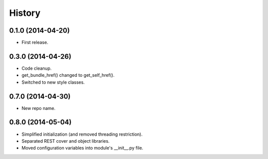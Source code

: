 .. :changelog:

History
-------

0.1.0 (2014-04-20)
++++++++++++++++++

* First release.

0.3.0 (2014-04-26)
++++++++++++++++++

* Code cleanup.
* get_bundle_href() changed to get_self_href().
* Switched to new style classes.

0.7.0 (2014-04-30)
++++++++++++++++++

* New repo name.

0.8.0 (2014-05-04)
++++++++++++++++++

* Simplified initialization (and removed threading restriction).
* Separated REST cover and object libraries.
* Moved configuration variables into module's __init__.py file.

